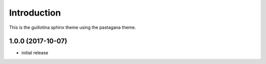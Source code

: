Introduction
============

This is the guillotina sphinx theme using the pastagana theme.

1.0.0 (2017-10-07)
------------------

- initial release



